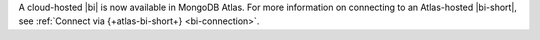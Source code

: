 A cloud-hosted |bi| is now available in
MongoDB Atlas. For more information on connecting to an
Atlas-hosted |bi-short|, see :ref:`Connect via {+atlas-bi-short+}
<bi-connection>`.